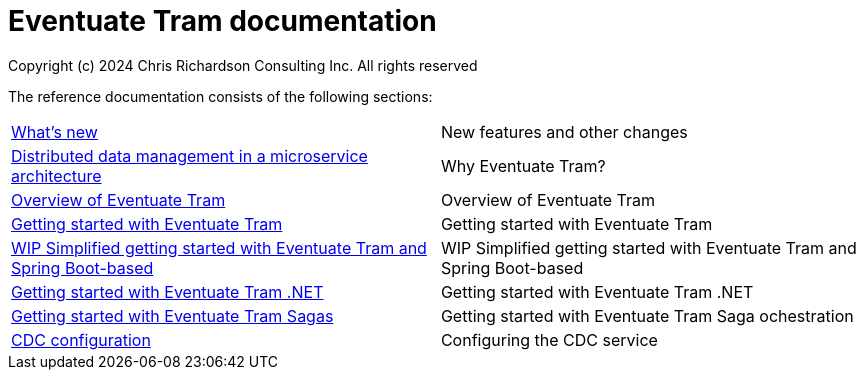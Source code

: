 = Eventuate Tram documentation
Copyright (c) 2024 Chris Richardson Consulting Inc. All rights reserved

The reference documentation consists of the following sections:

[horizontal]
<<whats-new#whats-new,What's new>> :: New features and other changes
<<distributed-data-management#distributed-data-management, Distributed data management in a microservice architecture>> :: Why Eventuate Tram?
<<about-eventuate-tram#about-eventuate-tram,Overview of Eventuate Tram>> :: Overview of Eventuate Tram

<<getting-started-eventuate-tram#getting-started,Getting started with Eventuate Tram>> :: Getting started with Eventuate Tram

<<getting-started-eventuate-tram-spring-boot#getting-started-eventuate-tram-spring-boot,WIP Simplified getting started with Eventuate Tram and Spring Boot-based>> :: WIP Simplified getting started with Eventuate Tram and Spring Boot-based

<<getting-started-eventuate-tram-dotnet#getting-started,Getting started with Eventuate Tram .NET>> :: Getting started with Eventuate Tram .NET
<<getting-started-eventuate-tram-sagas#getting-started-tram-sagas,Getting started with Eventuate Tram Sagas>> :: Getting started with Eventuate Tram Saga ochestration
<<cdc-configuration#cdc-configuration,CDC configuration>> :: Configuring the CDC service
